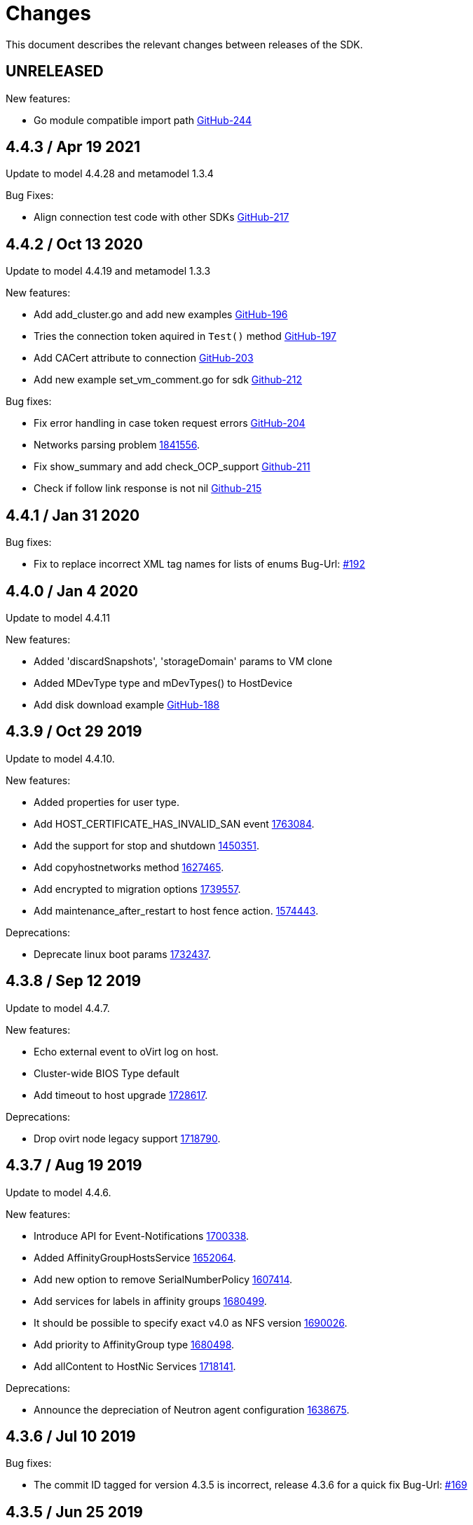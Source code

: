 = Changes

This document describes the relevant changes between releases of the SDK.

== UNRELEASED

New features:

* Go module compatible import path
  https://github.com/oVirt/ovirt-engine-sdk-go/pull/244[GitHub-244]


== 4.4.3 / Apr 19 2021

Update to model 4.4.28 and metamodel 1.3.4

Bug Fixes:

* Align connection test code with other SDKs
  https://github.com/oVirt/ovirt-engine-sdk-go/pull/217[GitHub-217]

== 4.4.2 / Oct 13 2020

Update to model 4.4.19 and metamodel 1.3.3

New features:

* Add add_cluster.go and add new examples
  https://github.com/oVirt/ovirt-engine-sdk-go/pull/196[GitHub-196]

* Tries the connection token aquired in `Test()` method
  https://github.com/oVirt/ovirt-engine-sdk-go/pull/197[GitHub-197]

* Add CACert attribute to connection
  https://github.com/oVirt/ovirt-engine-sdk-go/pull/203[GitHub-203]

* Add new example set_vm_comment.go for sdk
  https://github.com/oVirt/ovirt-engine-sdk-go/pull/212[Github-212]


Bug fixes:

* Fix error handling in case token request errors
  https://github.com/oVirt/ovirt-engine-sdk-go/pull/204[GitHub-204]

* Networks parsing problem
  https://bugzilla.redhat.com/1841556[1841556].

* Fix show_summary and add check_OCP_support
  https://github.com/oVirt/ovirt-engine-sdk-go/pull/211[Github-211]

* Check if follow link response is not nil
  https://github.com/oVirt/ovirt-engine-sdk-go/pull/215[Github-215]


== 4.4.1 / Jan 31 2020

Bug fixes:

* Fix to replace incorrect XML tag names for lists of enums
 Bug-Url: https://github.com/oVirt/ovirt-engine-sdk-go/issues/192[#192]


== 4.4.0 / Jan 4 2020

Update to model 4.4.11

New features:

* Added 'discardSnapshots', 'storageDomain' params to VM clone

* Added MDevType type and mDevTypes() to HostDevice

* Add disk download example
  https://github.com/oVirt/ovirt-engine-sdk-go/pull/188[GitHub-188]


== 4.3.9 / Oct 29 2019

Update to model 4.4.10.

New features:

* Added properties for user type.
  
* Add HOST_CERTIFICATE_HAS_INVALID_SAN event
  https://bugzilla.redhat.com/1763084[1763084].

* Add the support for stop and shutdown
  https://bugzilla.redhat.com/1450351[1450351].

* Add copyhostnetworks method
  https://bugzilla.redhat.com/1627465[1627465].

* Add encrypted to migration options
  https://bugzilla.redhat.com/1739557[1739557].

* Add maintenance_after_restart to host fence action.
  https://bugzilla.redhat.com/1574443[1574443].

Deprecations:

* Deprecate linux boot params
  https://bugzilla.redhat.com/1732437[1732437].


== 4.3.8 / Sep 12 2019

Update to model 4.4.7.

New features:

* Echo external event to oVirt log on host.

* Cluster-wide BIOS Type default

* Add timeout to host upgrade
  https://bugzilla.redhat.com/1728617[1728617].

Deprecations:

* Drop ovirt node legacy support
  https://bugzilla.redhat.com/1718790[1718790].


== 4.3.7 / Aug 19 2019

Update to model 4.4.6.

New features:

* Introduce API for Event-Notifications
  http://bugzilla.redhat.com/1700338[1700338].

* Added AffinityGroupHostsService
  https://bugzilla.redhat.com/1652064[1652064].

* Add new option to remove SerialNumberPolicy
  https://bugzilla.redhat.com/1607414[1607414].

* Add services for labels in affinity groups
  https://bugzilla.redhat.com/1680499[1680499].

* It should be possible to specify exact v4.0 as NFS version
  https://bugzilla.redhat.com/1690026[1690026].

* Add priority to AffinityGroup type
  https://bugzilla.redhat.com/1680498[1680498].

* Add allContent to HostNic Services
  https://bugzilla.redhat.com/1718141[1718141].

Deprecations:

* Announce the depreciation of Neutron agent configuration
  https://bugzilla.redhat.com/1638675[1638675].


== 4.3.6 / Jul 10 2019

Bug fixes:

* The commit ID tagged for version 4.3.5 is incorrect, release 4.3.6 for a quick fix
  Bug-Url: https://github.com/oVirt/ovirt-engine-sdk-go/issues/169[#169]

== 4.3.5 / Jun 25 2019

Update to model 4.4.2.

  New features:

* Allow setting a disk ScsiGenericIO to disabled
  https://bugzilla.redhat.com/1714834[1714834].

* Treat image transfers cancelled by user/system differently
  https://bugzilla.redhat.com/1533362[1533362].

Leverage `go module` for dependency management.


== 4.3.4 / May 23 2019
Add v before tag names.


== 4.3.3 / May 16 2019
Update to model 4.4.0.

  New features:

 * Add new parameters to HostsService.List and VmService.Migrate
  https://bugzilla.redhat.com/1651406[1651406].


== 4.3.2 / Apr 10 2019
Update to model 4.3.22.

  New features:

 * Add Upgrade action to cluster to set upgrade_action flag of cluster via API
  Bug-Url: https://bugzilla.redhat.com/1663626[1663626].

 * Add Hosted Engine disk types to content type
  Bug-Url: https://bugzilla.redhat.com/1600788[1600788].

Bug fixes:

* Fix sdk compiling errors when updating to model 4.3.22
 Bug-Url: https://github.com/oVirt/ovirt-engine-sdk-go/issues/151[#151]


== 4.3.1 / Apr 8 2019
Update to model 4.3.21.

 New features:

 * Add `activate` input param to add/install/approve host
  http://bugzilla.redhat.com/1561539[1561539].

 * Added support for incremental backup.

 * Added block size Storage domain property
  https://bugzilla.redhat.com/1592916[1592916].

 * Added V5 storage format
  https://bugzilla.redhat.com/1592916[1592916].

 * Add driverSensitiveOptions to managed block storage type.

 * Add managed block storage type.

 * Setup networks commit on success.

 * Add vGPU placement to Host
  https://bugzilla.redhat.com/1641125[1641125].

 * Specify cloud-init protocol in vm intialization
  https://bugzilla.redhat.com/1611889[1611889].

 * Added SATA to DiskInterface enum.

 * Add disks link to Snapshot type.

 Bug fixes:

 * Change HostNic statistics and labels to Link
  https://bugzilla.redhat.com/1661207[1661207].


== 4.3.0 / Mar 14 2019

This is the first stable release after being migrated to oVirt organization.

The notable changes includes:

* Update metamodel to 4.3.20

* Change import path to `github.com/ovirt/go-ovirt/v4`

* Use https://developer.github.com/v3/guides/managing-deploy-keys/[Github deploy keys] as the credentials to deploy the auto-generated codes

== 4.2.2 / Jan 24 2019

Add support for semantic versioning, which is also considered to be the 
recommended way for dependencies management.

== 4.2.1 / Jan 16 2019

This is considered to be the first stable release version in 4.2.x.
In this release the model version is 4.2.37 and metamodel is 1.2.16.
